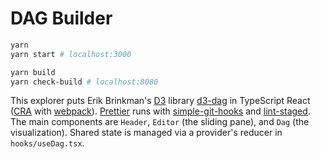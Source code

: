 * DAG Builder

#+begin_src sh
yarn
yarn start # localhost:3000

yarn build
yarn check-build # localhost:8080
#+end_src

This explorer puts Erik Brinkman's [[https://d3js.org/][D3]] library [[https://github.com/erikbrinkman/d3-dag][d3-dag]] in TypeScript React ([[https://create-react-app.dev/][CRA]] with [[https://webpack.js.org/][webpack]]). [[https://prettier.io/][Prettier]] runs with [[https://github.com/toplenboren/simple-git-hooks][simple-git-hooks]] and [[https://github.com/okonet/lint-staged][lint-staged]]. The main components are ~Header~, ~Editor~ (the sliding pane), and ~Dag~ (the visualization). Shared state is managed via a provider's reducer in ~hooks/useDag.tsx~.
